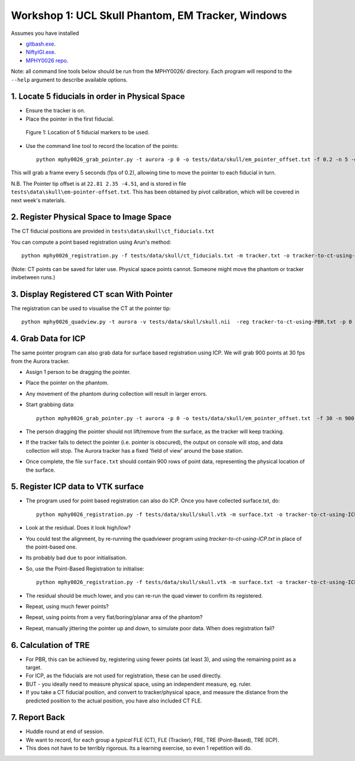 .. _Workshop1Head:

Workshop 1: UCL Skull Phantom, EM Tracker, Windows
==================================================

Assumes you have installed

* `gitbash.exe <https://git-scm.com/>`_.
* `NiftyIGI.exe <https://github.com/NifTK/NifTK/releases>`_.
* `MPHY0026 repo <https://weisslab.cs.ucl.ac.uk/WEISSTeaching/MPHY0026>`_.

Note: all command line tools below should be run from the MPHY0026/ directory. Each program will respond to the ``--help`` argument to describe available options.


1. Locate 5 fiducials in order in Physical Space
^^^^^^^^^^^^^^^^^^^^^^^^^^^^^^^^^^^^^^^^^^^^^^^^

* Ensure the tracker is on.
* Place the pointer in the first fiducial.


.. figure:: workshop-1-skull-fiducials.png
  :width: 100%

  Figure 1: Location of 5 fiducial markers to be used.

* Use the command line tool to record the location of the points::

    python mphy0026_grab_pointer.py -t aurora -p 0 -o tests/data/skull/em_pointer_offset.txt -f 0.2 -n 5 -d tracker.txt

This will grab a frame every 5 seconds (fps of 0.2), allowing time to move the pointer to each fiducial in turn.

N.B. The Pointer tip offset is at ``22.81 2.35 -4.51``, and is stored in file ``tests\data\skull\em-pointer-offset.txt``. This has been obtained by pivot calibration, which will be covered in next week's materials.

2. Register Physical Space to Image Space
^^^^^^^^^^^^^^^^^^^^^^^^^^^^^^^^^^^^^^^^^

The CT fiducial positions are provided in ``tests\data\skull\ct_fiducials.txt``

You can compute a point based registration using Arun's method::

    python mphy0026_registration.py -f tests/data/skull/ct_fiducials.txt -m tracker.txt -o tracker-to-ct-using-PBR.txt


(Note: CT points can be saved for later use. Physical space points cannot.
Someone might move the phantom or tracker invbetween runs.)

3. Display Registered CT scan With Pointer
^^^^^^^^^^^^^^^^^^^^^^^^^^^^^^^^^^^^^^^^^^

The registration can be used to visualise the CT at the pointer tip::

    python mphy0026_quadview.py -t aurora -v tests/data/skull/skull.nii  -reg tracker-to-ct-using-PBR.txt -p 0 -o tests/data/skull/em_pointer_offset.txt


4. Grab Data for ICP
^^^^^^^^^^^^^^^^^^^^

The same pointer program can also grab data for surface based registration using ICP. We will grab 900 points at 30 fps from the Aurora tracker.

* Assign 1 person to be dragging the pointer.
* Place the pointer on the phantom.
* Any movement of the phantom during collection will result in larger errors.
* Start grabbing data::

    python mphy0026_grab_pointer.py -t aurora -p 0 -o tests/data/skull/em_pointer_offset.txt  -f 30 -n 900 -d surface.txt

* The person dragging the pointer should not lift/remove from the surface, as the tracker will keep tracking.
* If the tracker fails to detect the pointer (i.e. pointer is obscured), the output on console will stop, and data collection will stop. The Aurora tracker has a fixed 'field of view' around the base station.
* Once complete, the file ``surface.txt`` should contain 900 rows of point data, representing the physical location of the surface.

5. Register ICP data to VTK surface
^^^^^^^^^^^^^^^^^^^^^^^^^^^^^^^^^^^

* The program used for point based registration can also do ICP. Once you have collected surface.txt, do::

    python mphy0026_registration.py -f tests/data/skull/skull.vtk -m surface.txt -o tracker-to-ct-using-ICP.txt

* Look at the residual. Does it look high/low?
* You could test the alignment, by re-running the quadviewer program using `tracker-to-ct-using-ICP.txt` in place of the point-based one.
* Its probably bad due to poor initialisation.
* So, use the Point-Based Registration to initialise::

    python mphy0026_registration.py -f tests/data/skull/skull.vtk -m surface.txt -o tracker-to-ct-using-ICP.txt -i tracker-to-ct-using-PBR.txt

* The residual should be much lower, and you can re-run the quad viewer to confirm its registered.

* Repeat, using much fewer points?
* Repeat, using points from a very flat/boring/planar area of the phantom?
* Repeat, manually jittering the pointer up and down, to simulate poor data. When does registration fail?

6. Calculation of TRE
^^^^^^^^^^^^^^^^^^^^^

* For PBR, this can be achieved by, registering using fewer points (at least 3), and using the remaining point as a target.
* For ICP, as the fiducials are not used for registration, these can be used directly.
* BUT - you ideally need to measure physical space, using an independent measure, eg. ruler.
* If you take a CT fiducial position, and convert to tracker/physical space, and measure the distance from the predicted position to the actual position, you have also included CT FLE.

7. Report Back
^^^^^^^^^^^^^^

* Huddle round at end of session.
* We want to record, for each group a *typical* FLE (CT), FLE (Tracker), FRE, TRE (Point-Based), TRE (ICP).
* This does not have to be terribly rigorous. Its a learning exercise, so even 1 repetition will do.





